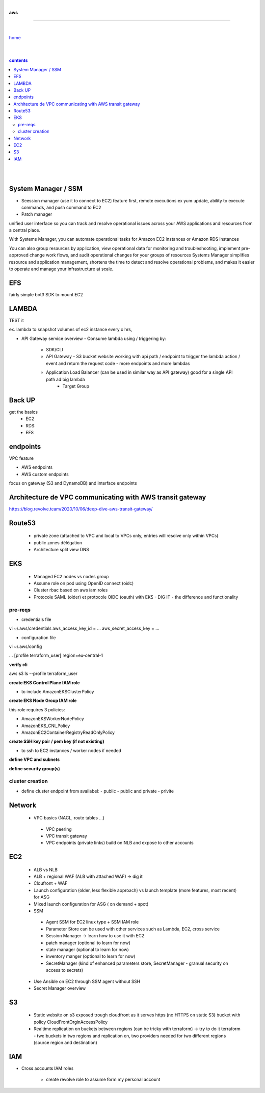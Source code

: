 |

**aws**

----

|

`home <https://github.com/risebeyondio/io>`_

|
|

.. comment --> depth describes headings level inclusion
.. contents:: contents
   :depth: 10

|
|

System Manager / SSM 
--------------------

- Seession manager (use it to connect to EC2)  feature first, remote executions ex yum update, ability to execute commands, and push command to EC2
- Patch manager

unified user interface so you can track and resolve operational issues across your AWS applications and resources from a central place. 

With Systems Manager, you can automate operational tasks for Amazon EC2 instances or Amazon RDS instances

You can also group resources by application, view operational data for monitoring and troubleshooting, implement pre-approved change work flows, and audit operational changes for your groups of resources
Systems Manager simplifies resource and application management, shortens the time to detect and resolve operational problems, and makes it easier to operate and manage your infrastructure at scale.

EFS 
----
fairly simple bot3 SDK to mount EC2

LAMBDA
------
TEST it

ex. lambda to snapshot volumes of ec2 instance every x hrs, 

- API Gateway service overview
  - Consume lambda using / triggering by:
    - SDK/CLI
    
    - API Gateway - S3 bucket website working with api path / endpoint to trigger the lambda action / event and return the request code - more endpoints and more lambdas 
    
    - Application Load Balancer (can be used in similar way as API gateway) good for a single API path ad big lambda
         - Target Group

Back UP
-------
get the basics
   - EC2
   - RDS
   - EFS
   
endpoints
---------
VPC feature 

- AWS endpoints 
- AWS custom endpoints

focus on gateway (S3 and DynamoDB) and interface endpoints


Architecture de VPC communicating with AWS transit gateway
----------------------------------------------------------

https://blog.revolve.team/2020/10/06/deep-dive-aws-transit-gateway/


Route53
-------
  - private zone (attached to VPC and local to VPCs only, entries will resolve only within VPCs)
  - public zones délégation
  - Architecture split view DNS


EKS 
----  
  - Managed EC2 nodes vs nodes group
  - Assume role on pod using OpenID connect (oidc) 
  - Cluster rbac based on aws iam roles 
  - Protocole SAML (older) et protocole OIDC (oauth) with EKS - DIG IT - the difference and functionality 


pre-reqs
========


- credentials file

vi ~/.aws/credentials
aws_access_key_id = ...
aws_secret_access_key = ... 


- configuration file

vi ~/.aws/config

...
[profile terraform_user]
region=eu-central-1

**verify cli**

aws s3 ls --profile terraform_user


**create EKS Control Plane IAM role**

- to include AmazonEKSClusterPolicy

**create EKS Node Group IAM role**

this role requires 3 policies:

- AmazonEKSWorkerNodePolicy
- AmazonEKS_CNI_Policy
- AmazonEC2ContainerRegistryReadOnlyPolicy

**create SSH key pair / pem key (if not existing)**

- to ssh to EC2 instances / worker nodes if needed

**define VPC and subnets**

**define security group(s)**



cluster creation
================

- define cluster endpoint from availabel:
  - public
  - public and private
  - privite 

Network
-------
 
 - VPC basics (NACL, route tables ...)
  - VPC peering
  - VPC transit gateway
  - VPC endpoints (private links) build on NLB and expose to other accounts

EC2 
----
  - ALB vs NLB 
  - ALB + regional WAF  (ALB with attached WAF) -> dig it 
  - Cloufront + WAF 
  - Launch configuration (older, less flexible approach)  vs launch template (more features, most recent) for ASG  
  - Mixed launch configuration for ASG ( on demand + spot) 
  - SSM
   - Agent SSM for EC2 linux type + SSM IAM role 
   - Parameter Store can be used with other services such as Lambda, EC2, cross service
   - Session Manager -> learn how to use it with EC2 
   - patch manager (optional to learn for now)
   - state manager (optional to learn for now)
   - inventory manger (optional to learn for now)
   - SecretManager (kind of enhanced parameters store, SecretManager - granual security on access to secrets)

 
  - Use Ansible on EC2 through SSM agent without SSH
  - Secret Manager overview


S3
---
  - Static website on s3 exposed trough cloudfront as it serves https  (no HTTPS on static S3) bucket with policy CloudFrontOrginAccessPolicy 
  - Realtime replication on buckets between regions (can be tricky with terraform) -> try to do it terraform - two buckets in two regions and replication on, two providers needed for two different regions (source region and destination)

IAM 
----
- Cross accounts IAM roles 

   - create revolve role to assume form my personal account 

  
